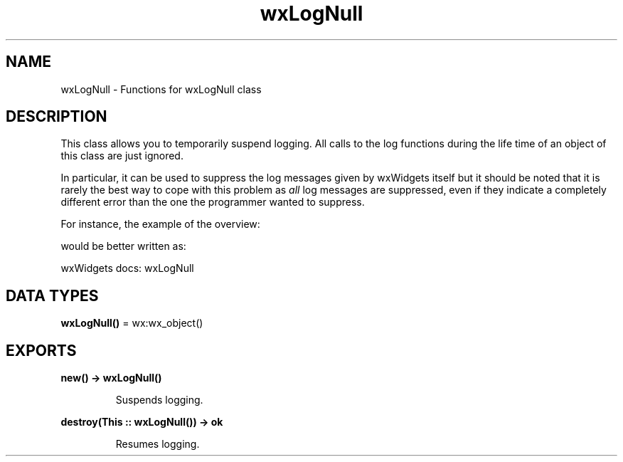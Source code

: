 .TH wxLogNull 3 "wx 2.2.2" "wxWidgets team." "Erlang Module Definition"
.SH NAME
wxLogNull \- Functions for wxLogNull class
.SH DESCRIPTION
.LP
This class allows you to temporarily suspend logging\&. All calls to the log functions during the life time of an object of this class are just ignored\&.
.LP
In particular, it can be used to suppress the log messages given by wxWidgets itself but it should be noted that it is rarely the best way to cope with this problem as \fIall\fR\& log messages are suppressed, even if they indicate a completely different error than the one the programmer wanted to suppress\&.
.LP
For instance, the example of the overview:
.LP
would be better written as:
.LP
wxWidgets docs: wxLogNull
.SH DATA TYPES
.nf

\fBwxLogNull()\fR\& = wx:wx_object()
.br
.fi
.SH EXPORTS
.LP
.nf

.B
new() -> wxLogNull()
.br
.fi
.br
.RS
.LP
Suspends logging\&.
.RE
.LP
.nf

.B
destroy(This :: wxLogNull()) -> ok
.br
.fi
.br
.RS
.LP
Resumes logging\&.
.RE